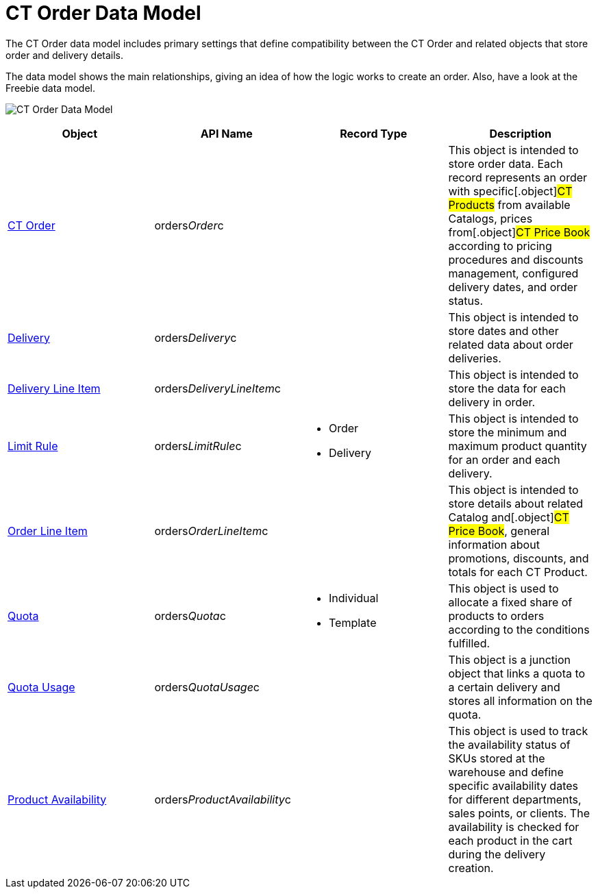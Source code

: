 = CT Order Data Model

The CT Order data model includes primary settings that define
compatibility between the [.object]#CT Order# and related
objects that store order and delivery details.

The data model shows the main relationships, giving an idea of how the
logic works to create an order. Also, have a look at the Freebie data
model.

image:CT-Order-Data-Model.png[]



[width="100%",cols="25%,25%,25%,25%",]
|===
|*Object* |*API Name* |*Record Type* |*Description*

|xref:admin-guide/managing-ct-orders/order-management/ref-guide/ct-order-data-model/ct-order-data-model[CT Order]
|[.apiobject]#orders__Order__c# | |This object is
intended to store order data. Each record represents an order with
specific[.object]#CT Products# from available
[.object]#Catalogs#, prices from[.object]#CT Price
Book# according to pricing procedures and discounts management,
configured delivery dates, and order status.

|xref:delivery-field-reference[Delivery]
|[.apiobject]#orders__Delivery__c# | |This object is
intended to store dates and other related data about order deliveries.

|xref:admin-guide/managing-ct-orders/delivery-management/delivery-line-item-field-reference.adoc[Delivery Line Item]
|[.apiobject]#orders__DeliveryLineItem__c# | |This
object is intended to store the data for each delivery in order.

|xref:limit-rules[Limit Rule]
|[.apiobject]#orders__LimitRule__c# a|
* Order
* Delivery

|This object is intended to store the minimum and maximum product
quantity for an order and each delivery.

|xref:admin-guide/managing-ct-orders/order-management/ref-guide/ct-order-data-model/order-line-item-field-reference[Order Line Item]
|[.apiobject]#orders__OrderLineItem__c# | |This
object is intended to store details about related
[.object]#Catalog# and[.object]#CT Price Book#, general
information about promotions, discounts, and totals for each
[.object]#CT Product#.

|xref:quota-field-reference[Quota]
|[.apiobject]#orders__Quota__c# a|
* Individual
* Template

|This object is used to allocate a fixed share of products to orders
according to the conditions fulfilled.

|xref:quota-usage-field-reference[Quota Usage]
|[.apiobject]#orders__QuotaUsage__c# | |This object is
a junction object that links a quota to a certain delivery and stores
all information on the quota.

|xref:product-availability[Product Availability]
|[.apiobject]#orders__ProductAvailability__c# | |This
object is used to track the availability status of SKUs stored at the
warehouse and define specific availability dates for different
departments, sales points, or clients. The availability is checked for
each product in the cart during the delivery creation.
|===
